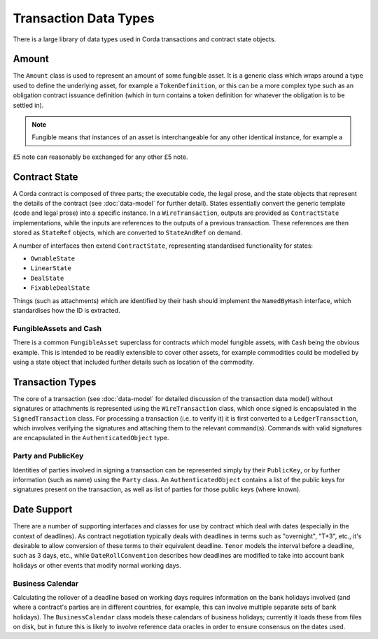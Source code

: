 Transaction Data Types
======================

There is a large library of data types used in Corda transactions and contract state objects.

Amount
------

The ``Amount`` class is used to represent an amount of some fungible asset. It is a generic class which wraps around
a type used to define the underlying asset, for example a ``TokenDefinition``, or this can be a more complex type
such as an obligation contract issuance definition (which in turn contains a token definition for whatever the obligation
is to be settled in).

.. note:: Fungible means that instances of an asset is interchangeable for any other identical instance, for example a
£5 note can reasonably be exchanged for any other £5 note.

Contract State
--------------

A Corda contract is composed of three parts; the executable code, the legal prose, and the state objects that represent
the details of the contract (see :doc:`data-model` for further detail). States essentially convert the generic template
(code and legal prose) into a specific
instance. In a ``WireTransaction``, outputs are provided as ``ContractState`` implementations, while the inputs are
references to the outputs of a previous transaction. These references are then stored as ``StateRef`` objects, which are
converted to ``StateAndRef`` on demand.

A number of interfaces then extend ``ContractState``, representing standardised functionality for states:

* ``OwnableState``
* ``LinearState``
* ``DealState``
* ``FixableDealState``

Things (such as attachments) which are identified by their hash should implement the ``NamedByHash`` interface,
which standardises how the ID is extracted.

FungibleAssets and Cash
~~~~~~~~~~~~~~~~~~~~~~~

There is a common ``FungibleAsset`` superclass for contracts which model fungible assets, with ``Cash`` being the obvious
example. This is intended to be readily extensible to cover other assets, for example commodities could be modelled by
using a state object that included further details such as location of the commodity.

Transaction Types
-----------------

The core of a transaction (see :doc:`data-model` for detailed discussion of the transaction data model) without
signatures or attachments is represented using the ``WireTransaction`` class, which once signed is encapsulated in the
``SignedTransaction`` class. For processing a transaction (i.e. to verify it) it is first converted to a
``LedgerTransaction``, which involves verifying the signatures and attaching them to the relevant command(s). Commands
with valid signatures are encapsulated in the ``AuthenticatedObject`` type.

Party and PublicKey
~~~~~~~~~~~~~~~~~~~

Identities of parties involved in signing a transaction can be represented simply by their ``PublicKey``, or by further
information (such as name) using the ``Party`` class. An ``AuthenticatedObject`` contains a list of the public keys
for signatures present on the transaction, as well as list of parties for those public keys (where known).

Date Support
------------

There are a number of supporting interfaces and classes for use by contract which deal with dates (especially in the
context of deadlines). As contract negotiation typically deals with deadlines in terms such as "overnight", "T+3",
etc., it's desirable to allow conversion of these terms to their equivalent deadline. ``Tenor`` models the interval
before a deadline, such as 3 days, etc., while ``DateRollConvention`` describes how deadlines are modified to take
into account bank holidays or other events that modify normal working days.

Business Calendar
~~~~~~~~~~~~~~~~~

Calculating the rollover of a deadline based on working days requires information on the bank holidays involved
(and where a contract's parties are in different countries, for example, this can involve multiple separate sets of
bank holidays). The ``BusinessCalendar`` class models these calendars of business holidays; currently it loads these
from files on disk, but in future this is likely to involve reference data oracles in order to ensure consensus on the
dates used.
